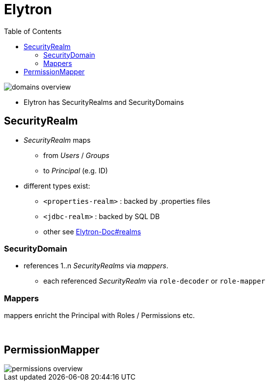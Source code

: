 = Elytron
:stylesheet: ../../styles.css
:toc:
:toclevels: 5

image::../img/security/domains-overview.svg[]

* Elytron has SecurityRealms and SecurityDomains

== SecurityRealm

* _SecurityRealm_ maps
** from _Users_ / _Groups_
** to _Principal_ (e.g. ID)
* different types exist:
** `<properties-realm>` : backed by .properties files
** `<jdbc-realm>` : backed by SQL DB
** other see https://docs.wildfly.org/25/WildFly_Elytron_Security.html#realms[Elytron-Doc#realms]

=== SecurityDomain

* references 1..n _SecurityRealms_ via _mappers_.
** each referenced _SecurityRealm_ via `role-decoder` or `role-mapper`

=== Mappers

mappers enricht the Principal with Roles / Permissions etc.

{empty} +

== PermissionMapper

image::../img/security/permissions-overview.svg[]
